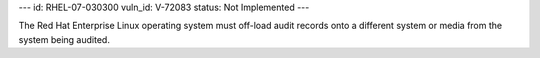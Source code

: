 ---
id: RHEL-07-030300
vuln_id: V-72083
status: Not Implemented
---

The Red Hat Enterprise Linux operating system must off-load audit records onto a different system or media from the system being audited.
